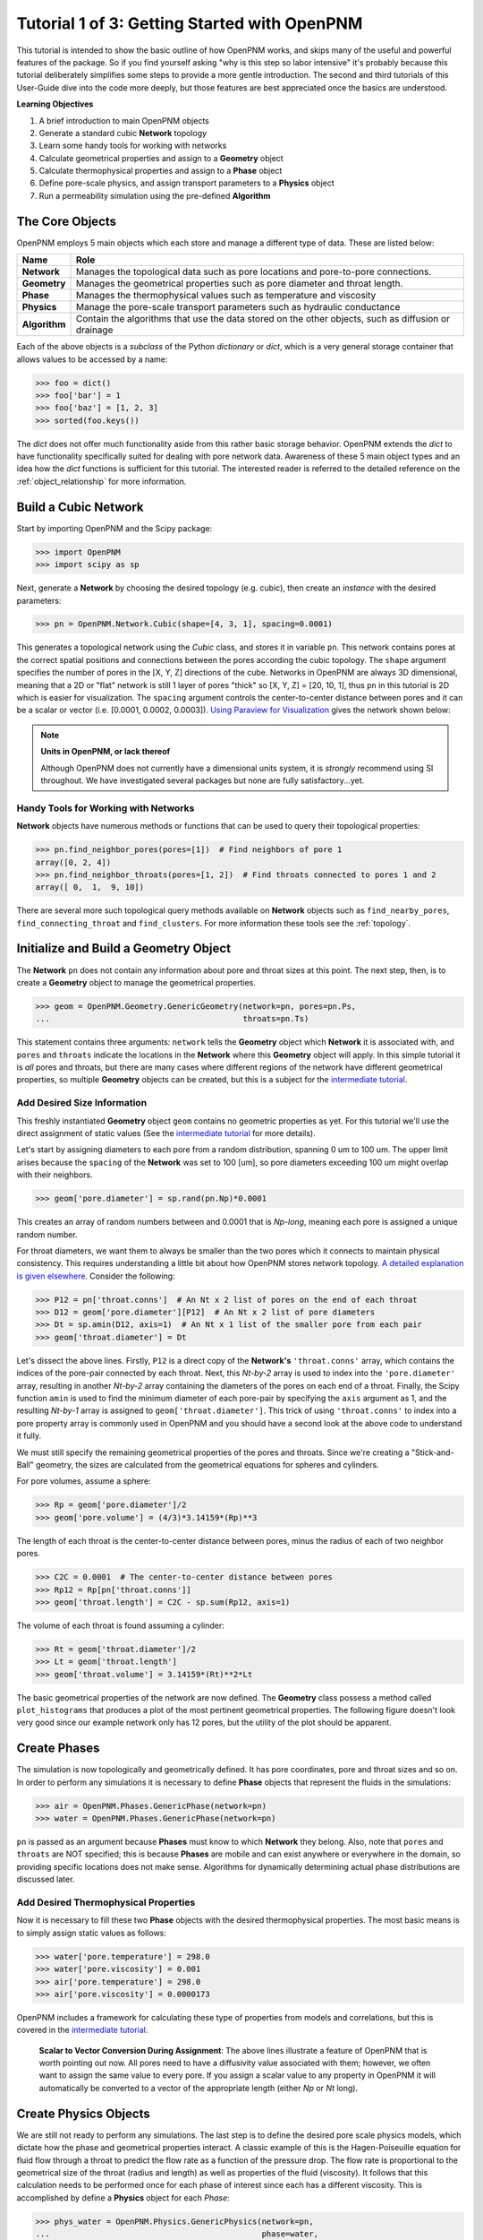 .. _getting_started:

###############################################################################
Tutorial 1 of 3: Getting Started with OpenPNM
###############################################################################

This tutorial is intended to show the basic outline of how OpenPNM works, and skips many of the useful and powerful features of the package.  So if you find yourself asking "why is this step so labor intensive" it's probably because this tutorial deliberately simplifies some steps to provide a more gentle introduction.  The second and third tutorials of this User-Guide dive into the code more deeply, but those features are best appreciated once the basics are understood.

**Learning Objectives**

1. A brief introduction to main OpenPNM objects
2. Generate a standard cubic **Network** topology
3. Learn some handy tools for working with networks
4. Calculate geometrical properties and assign to a **Geometry** object
5. Calculate thermophysical properties and assign to a **Phase** object
6. Define pore-scale physics, and assign transport parameters to a **Physics** object
7. Run a permeability simulation using the pre-defined **Algorithm**

===============================================================================
The Core Objects
===============================================================================

OpenPNM employs 5 main objects which each store and manage a different type of data.  These are listed below:

=============  ====
Name           Role
=============  ====
**Network**    Manages the topological data such as pore locations and pore-to-pore connections.
**Geometry**   Manages the geometrical properties such as pore diameter and throat length.
**Phase**      Manages the thermophysical values such as temperature and viscosity
**Physics**    Manage the pore-scale transport parameters such as hydraulic conductance
**Algorithm**  Contain the algorithms that use the data stored on the other objects, such as diffusion or drainage
=============  ====

Each of the above objects is a *subclass* of the Python *dictionary* or *dict*, which is a very general storage container that allows values to be accessed by a name:

.. code-block:: python

	>>> foo = dict()
	>>> foo['bar'] = 1
	>>> foo['baz'] = [1, 2, 3]
	>>> sorted(foo.keys())

The *dict* does not offer much functionality aside from this rather basic storage behavior.  OpenPNM extends the *dict* to have functionality specifically suited for dealing with pore network data.  Awareness of these 5 main object types and an idea how the *dict* functions is sufficient for this tutorial.  The interested reader is referred to the detailed reference on the :ref:`object_relationship` for more information.

===============================================================================
Build a Cubic Network
===============================================================================

Start by importing OpenPNM and the Scipy package:

.. code-block:: python

	>>> import OpenPNM
	>>> import scipy as sp

Next, generate a **Network** by choosing the desired topology (e.g. cubic), then create an *instance* with the desired parameters:

.. code-block:: python

	>>> pn = OpenPNM.Network.Cubic(shape=[4, 3, 1], spacing=0.0001)

This generates a topological network using the *Cubic* class, and stores it in variable ``pn``.  This network contains pores at the correct spatial positions and connections between the pores according the cubic topology.  The ``shape`` argument specifies the number of pores in the [X, Y, Z] directions of the cube.  Networks in OpenPNM are always 3D dimensional, meaning that a 2D or "flat" network is still 1 layer of pores "thick" so [X, Y, Z] = [20, 10, 1], thus ``pn`` in this tutorial is 2D which is easier for visualization.  The ``spacing`` argument controls the center-to-center distance between pores and it can be a scalar or vector (i.e. [0.0001, 0.0002, 0.0003]).  `Using Paraview for Visualization`__ gives the network shown below:

.. image:: http://i.imgur.com/ScdydO9.png

.. note:: **Units in OpenPNM, or lack thereof**

	Although OpenPNM does not currently have a dimensional units system, it is *strongly* recommend using SI throughout.  We have investigated several packages but none are fully satisfactory...yet.

-------------------------------------------------------------------------------
Handy Tools for Working with Networks
-------------------------------------------------------------------------------

**Network** objects have numerous methods or functions that can be used to query their topological properties:

.. code-block:: python

	>>> pn.find_neighbor_pores(pores=[1])  # Find neighbors of pore 1
	array([0, 2, 4])
	>>> pn.find_neighbor_throats(pores=[1, 2])  # Find throats connected to pores 1 and 2
	array([ 0,  1,  9, 10])

There are several more such topological query methods available on **Network** objects such as ``find_nearby_pores``, ``find_connecting_throat`` and ``find_clusters``.  For more information these tools see the :ref:`topology`.

===============================================================================
Initialize and Build a Geometry Object
===============================================================================

The **Network** ``pn`` does not contain any information about pore and throat sizes at this point.  The next step, then, is to create a **Geometry** object to manage the geometrical properties.

.. code-block:: python

	>>> geom = OpenPNM.Geometry.GenericGeometry(network=pn, pores=pn.Ps,
	...                                         throats=pn.Ts)

This statement contains three arguments: ``network`` tells the **Geometry** object which **Network** it is associated with, and  ``pores`` and ``throats`` indicate the locations in the **Network** where this **Geometry** object will apply.  In this simple tutorial it is *all* pores and throats, but there are many cases where different regions of the network  have different geometrical properties, so multiple **Geometry** objects can be created, but this is a subject for the `intermediate tutorial <intermediate_usage>`_.

-------------------------------------------------------------------------------
Add Desired Size Information
-------------------------------------------------------------------------------

This freshly instantiated **Geometry** object ``geom`` contains no geometric properties as yet.  For this tutorial we'll use the direct assignment of static values (See the `intermediate tutorial <intermediate_usage>`_ for more details).

Let's start by assigning diameters to each pore from a random distribution, spanning 0 um to 100 um.  The upper limit arises because the ``spacing`` of the **Network** was set to 100 [um], so pore diameters exceeding 100 um might overlap with their neighbors.

.. code-block:: python

	>>> geom['pore.diameter'] = sp.rand(pn.Np)*0.0001

This creates an array of random numbers between and 0.0001 that is *Np-long*, meaning each pore is assigned a unique random number.

For throat diameters, we want them to always be smaller than the two pores which it connects to maintain physical consistency. This requires understanding a little bit about how OpenPNM stores network topology.  `A detailed explanation is given elsewhere <topology>`_.  Consider the following:

.. code-block:: python

	>>> P12 = pn['throat.conns']  # An Nt x 2 list of pores on the end of each throat
	>>> D12 = geom['pore.diameter'][P12]  # An Nt x 2 list of pore diameters
	>>> Dt = sp.amin(D12, axis=1)  # An Nt x 1 list of the smaller pore from each pair
	>>> geom['throat.diameter'] = Dt

Let's dissect the above lines.  Firstly, ``P12`` is a direct copy of the **Network's** ``'throat.conns'`` array, which contains the indices of the pore-pair connected by each throat.  Next, this *Nt-by-2* array is used to index into the ``'pore.diameter'`` array, resulting in another *Nt-by-2* array containing the diameters of the pores on each end of a throat.  Finally, the Scipy function ``amin`` is used to find the minimum diameter of each pore-pair by specifying the ``axis`` argument as 1, and the resulting *Nt-by-1* array is assigned to ``geom['throat.diameter']``.  This trick of using ``'throat.conns'`` to index into a pore property array is commonly used in OpenPNM and you should have a second look at the above code to understand it fully.

We must still specify the remaining geometrical properties of the pores and throats. Since we're creating a "Stick-and-Ball" geometry, the sizes are calculated from the geometrical equations for spheres and cylinders.

For pore volumes, assume a sphere:

.. code-block:: python

	>>> Rp = geom['pore.diameter']/2
	>>> geom['pore.volume'] = (4/3)*3.14159*(Rp)**3

The length of each throat is the center-to-center distance between pores, minus the radius of each of two neighbor pores.

.. code-block:: python

	>>> C2C = 0.0001  # The center-to-center distance between pores
	>>> Rp12 = Rp[pn['throat.conns']]
	>>> geom['throat.length'] = C2C - sp.sum(Rp12, axis=1)

The volume of each throat is found assuming a cylinder:

.. code-block:: python

    >>> Rt = geom['throat.diameter']/2
    >>> Lt = geom['throat.length']
    >>> geom['throat.volume'] = 3.14159*(Rt)**2*Lt

The basic geometrical properties of the network are now defined.  The **Geometry** class possess a method called ``plot_histograms`` that produces a plot of the most pertinent geometrical properties.  The following figure doesn't look very good since our example network only has 12 pores, but the utility of the plot should be apparent.

.. image:: http://i.imgur.com/xkK1TYf.png

===============================================================================
Create Phases
===============================================================================

The simulation is now topologically and geometrically defined.  It has pore coordinates, pore and throat sizes and so on.  In order to perform any simulations it is necessary to define **Phase** objects that represent the fluids in the simulations:

.. code-block:: python

	>>> air = OpenPNM.Phases.GenericPhase(network=pn)
	>>> water = OpenPNM.Phases.GenericPhase(network=pn)

``pn`` is passed as an argument because **Phases** must know to which **Network** they belong.  Also, note that ``pores`` and ``throats`` are NOT specified; this is because **Phases** are mobile and can exist anywhere or everywhere in the domain, so providing specific locations does not make sense.  Algorithms for dynamically determining actual phase distributions are discussed later.

-------------------------------------------------------------------------------
Add Desired Thermophysical Properties
-------------------------------------------------------------------------------

Now it is necessary to fill these two **Phase** objects with the desired thermophysical properties.  The most basic means is to simply assign static values as follows:

.. code-block:: python

		>>> water['pore.temperature'] = 298.0
		>>> water['pore.viscosity'] = 0.001
		>>> air['pore.temperature'] = 298.0
		>>> air['pore.viscosity'] = 0.0000173

OpenPNM includes a framework for calculating these type of properties from models and correlations, but this is covered in the `intermediate tutorial <intermediate_usage>`_.

    | **Scalar to Vector Conversion During Assignment**: The above lines illustrate a feature of OpenPNM that is worth pointing out now.  All pores need to have a diffusivity value associated with them; however, we often want to assign the same value to every pore.  If you assign a scalar value to any property in OpenPNM it will automatically be converted to a vector of the appropriate length (either *Np* or *Nt* long).

===============================================================================
Create Physics Objects
===============================================================================

We are still not ready to perform any simulations.  The last step is to define the desired pore scale physics models, which dictate how the phase and geometrical properties interact.  A classic example of this is the Hagen-Poiseuille equation for fluid flow through a throat to predict the flow rate as a function of the pressure drop.  The flow rate is proportional to the geometrical size of the throat (radius and length) as well as properties of the fluid (viscosity).  It follows that this calculation needs to be performed once for each phase of interest since each has a different viscosity.  This is accomplished by define a **Physics** object for each *Phase*:

.. code-block:: python

	>>> phys_water = OpenPNM.Physics.GenericPhysics(network=pn,
	...                                             phase=water,
	...                                             geometry=geom)
	>>> phys_air = OpenPNM.Physics.GenericPhysics(network=pn,
	...                                           phase=air,
	...                                           geometry=geom)

**Physics** objects do not require the specification of which ``pores`` and ``throats`` where they apply, since this information is provided by the ``geometry`` argument which has already been assigned to specific locations.

-------------------------------------------------------------------------------
Specify Desired Pore-Scale Physics Models
-------------------------------------------------------------------------------

We need to calculate the numerical values representing our chosen pore-scale physics.  To continue with the Hagen-Poiseuille example lets calculate the hydraulic conductance of each throat in the network.  The throat radius and length are easily accessed as:

.. code-block:: python

	>>> R = geom['throat.diameter']/2
	>>> L = geom['throat.length']

The viscosity of the **Phases** was only defined in the pores; however, the hydraulic conductance must be calculated for each throat.  There are several options: (1) use a hard-coded scalar value in the calculation, (2) assign ``'throat.viscosity'`` to each phase or (3) use interpolation to estimate throat viscosity as an average of the values in the neighboring pores.  The third option is suitable when there is a distribution of temperatures throughout the network and therefore viscosity changes as well, and OpenPNM provides tools for this which are discussed later.  In the present case as simple scalar value is sufficient:

.. code-block:: python

	>>> mu_w = 0.001
	>>> phys_water['throat.hydraulic_conductance'] = 3.14159*R**4/(8*mu_w*L)
	>>> mu_a = 0.0000173
	>>> phys_air['throat.hydraulic_conductance'] = 3.14159*R**4/(8*mu_a*L)

Note that both of these calculations use the same geometrical properties (``R`` and ``L``) but different phase properties (``mu_w`` and ``mu_a``).  This is why a new **Physics** object is required for each **Phase** that is added.

===============================================================================
Create an Algorithm Object for Performing a Permeability Simulation
===============================================================================

Finally, it is now possible to run some simulations.  The code below estimates the permeability through the network by applying a pressure gradient across and calculating the flux.  This starts by creating a **StokesFlow** algorithm, which is pre-defined in OpenPNM:

.. code-block:: python

	>>> alg = OpenPNM.Algorithms.StokesFlow(network=pn, phase=air)

Like all the above objects, **Algorithms** must be assigned to a **Network** via the ``network`` argument.  This algorithm is also associated with a **Phase** object, in this case ``air``, which dictates which pore-scale **Physics** properties to use (recall that ``phys_air`` was associated with ``air``).

Next the boundary conditions are applied using the ``set_boundary_conditions`` method on the **Algorithm** object.  Let's apply a 1 atm pressure gradient between the left and right sides of the domain:

.. code-block:: python

	>>> BC1_pores = pn.pores('front')
	>>> alg.set_boundary_conditions(bctype='Dirichlet', bcvalue=202650,
	...                             pores=BC1_pores)
	>>> BC2_pores = pn.pores('back')
	>>> alg.set_boundary_conditions(bctype='Dirichlet', bcvalue=101325,
	...                             pores=BC2_pores)

To actually run the algorithm use the ``run`` method:

.. code-block:: python

	>>> alg.run()

This builds the coefficient matrix from the existing values of hydraulic conductance, and inverts the matrix to solve for pressure in each pore, and stores the results within the **Algorithm's** dictionary under ``'pore.pressure'``.

The results (``'pore.pressure'``) are held within the ``alg`` object and must be explicitly returned to the ``air`` object by the user if they wish to use these values in a subsequent calculation.  The point of this data containment is to prevent unwanted overwriting of data.  Each algorithm has a method called ``return_results`` which places the pertinent values back onto the appropriate **Phase** object.

.. code-block:: python

	>>> alg.return_results()

Using Paraview for Visualization, the resulting pressure gradient across the network can be seen:

.. image:: http://i.imgur.com/8aVaH1S.png

.. _Github_Paraview_Tutorial:  https://github.com/PMEAL/OpenPNM-Examples/blob/master/IO_and_Visualization/paraview.md

__ Github_Paraview_Tutorial_
